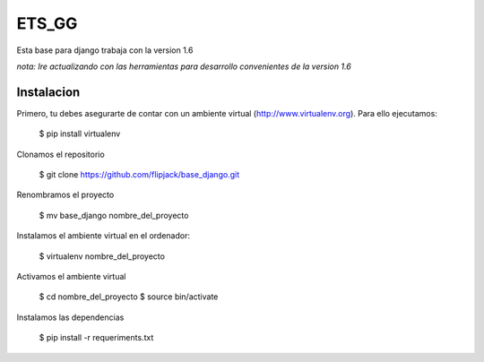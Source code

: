 ========================
ETS_GG
========================

Esta base para django trabaja con la version 1.6

*nota: Ire actualizando con las herramientas para desarrollo convenientes de la version 1.6*


Instalacion
---------------

Primero, tu debes asegurarte de contar con un ambiente virtual (http://www.virtualenv.org). Para ello ejecutamos:

    $ pip install virtualenv 

Clonamos el repositorio

	$ git clone https://github.com/flipjack/base_django.git

Renombramos el proyecto

	$ mv base_django nombre_del_proyecto

Instalamos el ambiente virtual en el ordenador:

    $ virtualenv nombre_del_proyecto

Activamos el ambiente virtual

    $ cd nombre_del_proyecto
    $ source bin/activate

Instalamos las dependencias

    $ pip install -r requeriments.txt

